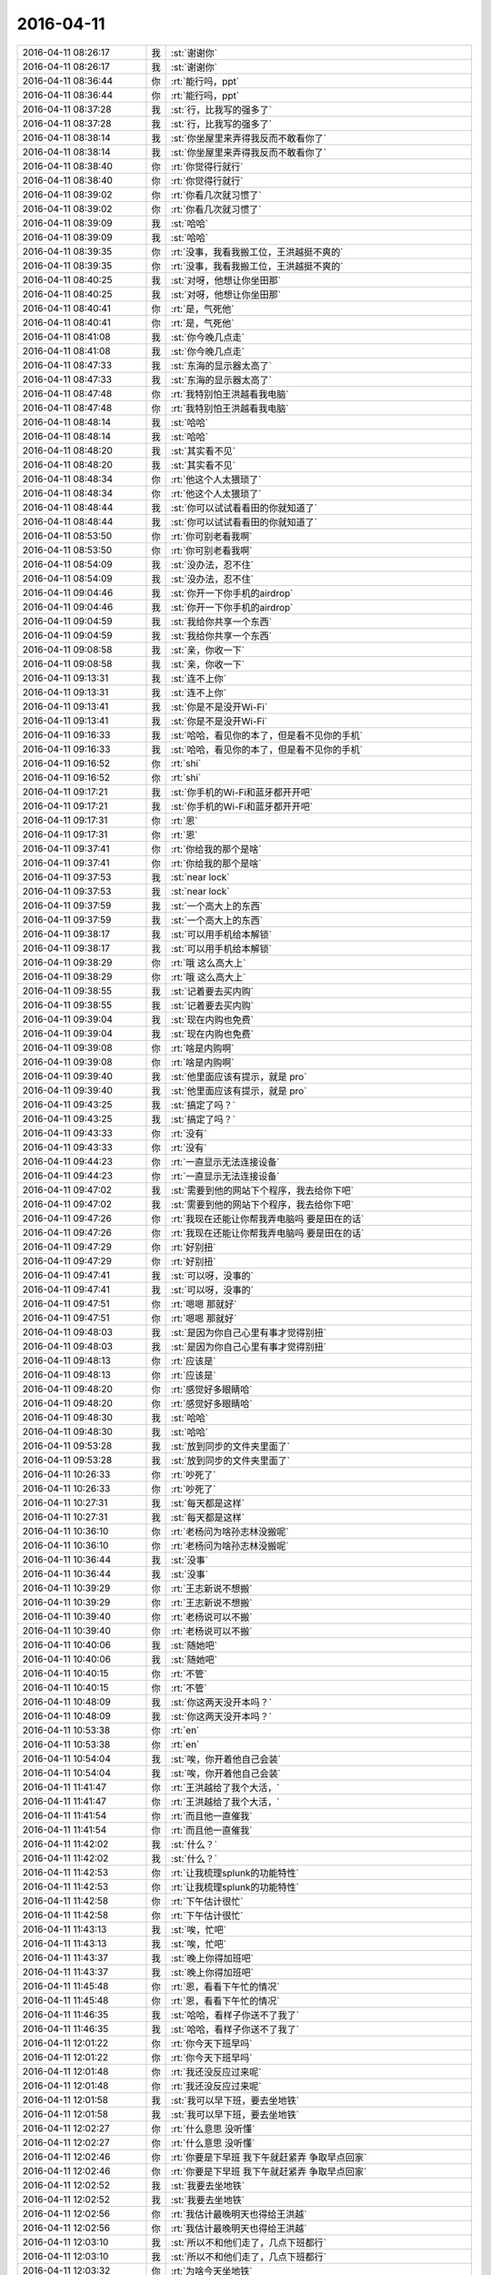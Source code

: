 2016-04-11
-------------

.. list-table::
   :widths: 25, 1, 60

   * - 2016-04-11 08:26:17
     - 我
     - :st:`谢谢你`
   * - 2016-04-11 08:26:17
     - 我
     - :st:`谢谢你`
   * - 2016-04-11 08:36:44
     - 你
     - :rt:`能行吗，ppt`
   * - 2016-04-11 08:36:44
     - 你
     - :rt:`能行吗，ppt`
   * - 2016-04-11 08:37:28
     - 我
     - :st:`行，比我写的强多了`
   * - 2016-04-11 08:37:28
     - 我
     - :st:`行，比我写的强多了`
   * - 2016-04-11 08:38:14
     - 我
     - :st:`你坐屋里来弄得我反而不敢看你了`
   * - 2016-04-11 08:38:14
     - 我
     - :st:`你坐屋里来弄得我反而不敢看你了`
   * - 2016-04-11 08:38:40
     - 你
     - :rt:`你觉得行就行`
   * - 2016-04-11 08:38:40
     - 你
     - :rt:`你觉得行就行`
   * - 2016-04-11 08:39:02
     - 你
     - :rt:`你看几次就习惯了`
   * - 2016-04-11 08:39:02
     - 你
     - :rt:`你看几次就习惯了`
   * - 2016-04-11 08:39:09
     - 我
     - :st:`哈哈`
   * - 2016-04-11 08:39:09
     - 我
     - :st:`哈哈`
   * - 2016-04-11 08:39:35
     - 你
     - :rt:`没事，我看我搬工位，王洪越挺不爽的`
   * - 2016-04-11 08:39:35
     - 你
     - :rt:`没事，我看我搬工位，王洪越挺不爽的`
   * - 2016-04-11 08:40:25
     - 我
     - :st:`对呀，他想让你坐田那`
   * - 2016-04-11 08:40:25
     - 我
     - :st:`对呀，他想让你坐田那`
   * - 2016-04-11 08:40:41
     - 你
     - :rt:`是，气死他`
   * - 2016-04-11 08:40:41
     - 你
     - :rt:`是，气死他`
   * - 2016-04-11 08:41:08
     - 我
     - :st:`你今晚几点走`
   * - 2016-04-11 08:41:08
     - 我
     - :st:`你今晚几点走`
   * - 2016-04-11 08:47:33
     - 我
     - :st:`东海的显示器太高了`
   * - 2016-04-11 08:47:33
     - 我
     - :st:`东海的显示器太高了`
   * - 2016-04-11 08:47:48
     - 你
     - :rt:`我特别怕王洪越看我电脑`
   * - 2016-04-11 08:47:48
     - 你
     - :rt:`我特别怕王洪越看我电脑`
   * - 2016-04-11 08:48:14
     - 我
     - :st:`哈哈`
   * - 2016-04-11 08:48:14
     - 我
     - :st:`哈哈`
   * - 2016-04-11 08:48:20
     - 我
     - :st:`其实看不见`
   * - 2016-04-11 08:48:20
     - 我
     - :st:`其实看不见`
   * - 2016-04-11 08:48:34
     - 你
     - :rt:`他这个人太猥琐了`
   * - 2016-04-11 08:48:34
     - 你
     - :rt:`他这个人太猥琐了`
   * - 2016-04-11 08:48:44
     - 我
     - :st:`你可以试试看看田的你就知道了`
   * - 2016-04-11 08:48:44
     - 我
     - :st:`你可以试试看看田的你就知道了`
   * - 2016-04-11 08:53:50
     - 你
     - :rt:`你可别老看我啊`
   * - 2016-04-11 08:53:50
     - 你
     - :rt:`你可别老看我啊`
   * - 2016-04-11 08:54:09
     - 我
     - :st:`没办法，忍不住`
   * - 2016-04-11 08:54:09
     - 我
     - :st:`没办法，忍不住`
   * - 2016-04-11 09:04:46
     - 我
     - :st:`你开一下你手机的airdrop`
   * - 2016-04-11 09:04:46
     - 我
     - :st:`你开一下你手机的airdrop`
   * - 2016-04-11 09:04:59
     - 我
     - :st:`我给你共享一个东西`
   * - 2016-04-11 09:04:59
     - 我
     - :st:`我给你共享一个东西`
   * - 2016-04-11 09:08:58
     - 我
     - :st:`亲，你收一下`
   * - 2016-04-11 09:08:58
     - 我
     - :st:`亲，你收一下`
   * - 2016-04-11 09:13:31
     - 我
     - :st:`连不上你`
   * - 2016-04-11 09:13:31
     - 我
     - :st:`连不上你`
   * - 2016-04-11 09:13:41
     - 我
     - :st:`你是不是没开Wi-Fi`
   * - 2016-04-11 09:13:41
     - 我
     - :st:`你是不是没开Wi-Fi`
   * - 2016-04-11 09:16:33
     - 我
     - :st:`哈哈，看见你的本了，但是看不见你的手机`
   * - 2016-04-11 09:16:33
     - 我
     - :st:`哈哈，看见你的本了，但是看不见你的手机`
   * - 2016-04-11 09:16:52
     - 你
     - :rt:`shi`
   * - 2016-04-11 09:16:52
     - 你
     - :rt:`shi`
   * - 2016-04-11 09:17:21
     - 我
     - :st:`你手机的Wi-Fi和蓝牙都开开吧`
   * - 2016-04-11 09:17:21
     - 我
     - :st:`你手机的Wi-Fi和蓝牙都开开吧`
   * - 2016-04-11 09:17:31
     - 你
     - :rt:`恩`
   * - 2016-04-11 09:17:31
     - 你
     - :rt:`恩`
   * - 2016-04-11 09:37:41
     - 你
     - :rt:`你给我的那个是啥`
   * - 2016-04-11 09:37:41
     - 你
     - :rt:`你给我的那个是啥`
   * - 2016-04-11 09:37:53
     - 我
     - :st:`near lock`
   * - 2016-04-11 09:37:53
     - 我
     - :st:`near lock`
   * - 2016-04-11 09:37:59
     - 我
     - :st:`一个高大上的东西`
   * - 2016-04-11 09:37:59
     - 我
     - :st:`一个高大上的东西`
   * - 2016-04-11 09:38:17
     - 我
     - :st:`可以用手机给本解锁`
   * - 2016-04-11 09:38:17
     - 我
     - :st:`可以用手机给本解锁`
   * - 2016-04-11 09:38:29
     - 你
     - :rt:`哦 这么高大上`
   * - 2016-04-11 09:38:29
     - 你
     - :rt:`哦 这么高大上`
   * - 2016-04-11 09:38:55
     - 我
     - :st:`记着要去买内购`
   * - 2016-04-11 09:38:55
     - 我
     - :st:`记着要去买内购`
   * - 2016-04-11 09:39:04
     - 我
     - :st:`现在内购也免费`
   * - 2016-04-11 09:39:04
     - 我
     - :st:`现在内购也免费`
   * - 2016-04-11 09:39:08
     - 你
     - :rt:`啥是内购啊`
   * - 2016-04-11 09:39:08
     - 你
     - :rt:`啥是内购啊`
   * - 2016-04-11 09:39:40
     - 我
     - :st:`他里面应该有提示，就是 pro`
   * - 2016-04-11 09:39:40
     - 我
     - :st:`他里面应该有提示，就是 pro`
   * - 2016-04-11 09:43:25
     - 我
     - :st:`搞定了吗？`
   * - 2016-04-11 09:43:25
     - 我
     - :st:`搞定了吗？`
   * - 2016-04-11 09:43:33
     - 你
     - :rt:`没有`
   * - 2016-04-11 09:43:33
     - 你
     - :rt:`没有`
   * - 2016-04-11 09:44:23
     - 你
     - :rt:`一直显示无法连接设备`
   * - 2016-04-11 09:44:23
     - 你
     - :rt:`一直显示无法连接设备`
   * - 2016-04-11 09:47:02
     - 我
     - :st:`需要到他的网站下个程序，我去给你下吧`
   * - 2016-04-11 09:47:02
     - 我
     - :st:`需要到他的网站下个程序，我去给你下吧`
   * - 2016-04-11 09:47:26
     - 你
     - :rt:`我现在还能让你帮我弄电脑吗 要是田在的话`
   * - 2016-04-11 09:47:26
     - 你
     - :rt:`我现在还能让你帮我弄电脑吗 要是田在的话`
   * - 2016-04-11 09:47:29
     - 你
     - :rt:`好别扭`
   * - 2016-04-11 09:47:29
     - 你
     - :rt:`好别扭`
   * - 2016-04-11 09:47:41
     - 我
     - :st:`可以呀，没事的`
   * - 2016-04-11 09:47:41
     - 我
     - :st:`可以呀，没事的`
   * - 2016-04-11 09:47:51
     - 你
     - :rt:`嗯嗯 那就好`
   * - 2016-04-11 09:47:51
     - 你
     - :rt:`嗯嗯 那就好`
   * - 2016-04-11 09:48:03
     - 我
     - :st:`是因为你自己心里有事才觉得别扭`
   * - 2016-04-11 09:48:03
     - 我
     - :st:`是因为你自己心里有事才觉得别扭`
   * - 2016-04-11 09:48:13
     - 你
     - :rt:`应该是`
   * - 2016-04-11 09:48:13
     - 你
     - :rt:`应该是`
   * - 2016-04-11 09:48:20
     - 你
     - :rt:`感觉好多眼睛哈`
   * - 2016-04-11 09:48:20
     - 你
     - :rt:`感觉好多眼睛哈`
   * - 2016-04-11 09:48:30
     - 我
     - :st:`哈哈`
   * - 2016-04-11 09:48:30
     - 我
     - :st:`哈哈`
   * - 2016-04-11 09:53:28
     - 我
     - :st:`放到同步的文件夹里面了`
   * - 2016-04-11 09:53:28
     - 我
     - :st:`放到同步的文件夹里面了`
   * - 2016-04-11 10:26:33
     - 你
     - :rt:`吵死了`
   * - 2016-04-11 10:26:33
     - 你
     - :rt:`吵死了`
   * - 2016-04-11 10:27:31
     - 我
     - :st:`每天都是这样`
   * - 2016-04-11 10:27:31
     - 我
     - :st:`每天都是这样`
   * - 2016-04-11 10:36:10
     - 你
     - :rt:`老杨问为啥孙志林没搬呢`
   * - 2016-04-11 10:36:10
     - 你
     - :rt:`老杨问为啥孙志林没搬呢`
   * - 2016-04-11 10:36:44
     - 我
     - :st:`没事`
   * - 2016-04-11 10:36:44
     - 我
     - :st:`没事`
   * - 2016-04-11 10:39:29
     - 你
     - :rt:`王志新说不想搬`
   * - 2016-04-11 10:39:29
     - 你
     - :rt:`王志新说不想搬`
   * - 2016-04-11 10:39:40
     - 你
     - :rt:`老杨说可以不搬`
   * - 2016-04-11 10:39:40
     - 你
     - :rt:`老杨说可以不搬`
   * - 2016-04-11 10:40:06
     - 我
     - :st:`随她吧`
   * - 2016-04-11 10:40:06
     - 我
     - :st:`随她吧`
   * - 2016-04-11 10:40:15
     - 你
     - :rt:`不管`
   * - 2016-04-11 10:40:15
     - 你
     - :rt:`不管`
   * - 2016-04-11 10:48:09
     - 我
     - :st:`你这两天没开本吗？`
   * - 2016-04-11 10:48:09
     - 我
     - :st:`你这两天没开本吗？`
   * - 2016-04-11 10:53:38
     - 你
     - :rt:`en`
   * - 2016-04-11 10:53:38
     - 你
     - :rt:`en`
   * - 2016-04-11 10:54:04
     - 我
     - :st:`唉，你开着他自己会装`
   * - 2016-04-11 10:54:04
     - 我
     - :st:`唉，你开着他自己会装`
   * - 2016-04-11 11:41:47
     - 你
     - :rt:`王洪越给了我个大活，`
   * - 2016-04-11 11:41:47
     - 你
     - :rt:`王洪越给了我个大活，`
   * - 2016-04-11 11:41:54
     - 你
     - :rt:`而且他一直催我`
   * - 2016-04-11 11:41:54
     - 你
     - :rt:`而且他一直催我`
   * - 2016-04-11 11:42:02
     - 我
     - :st:`什么？`
   * - 2016-04-11 11:42:02
     - 我
     - :st:`什么？`
   * - 2016-04-11 11:42:53
     - 你
     - :rt:`让我梳理splunk的功能特性`
   * - 2016-04-11 11:42:53
     - 你
     - :rt:`让我梳理splunk的功能特性`
   * - 2016-04-11 11:42:58
     - 你
     - :rt:`下午估计很忙`
   * - 2016-04-11 11:42:58
     - 你
     - :rt:`下午估计很忙`
   * - 2016-04-11 11:43:13
     - 我
     - :st:`唉，忙吧`
   * - 2016-04-11 11:43:13
     - 我
     - :st:`唉，忙吧`
   * - 2016-04-11 11:43:37
     - 我
     - :st:`晚上你得加班吧`
   * - 2016-04-11 11:43:37
     - 我
     - :st:`晚上你得加班吧`
   * - 2016-04-11 11:45:48
     - 你
     - :rt:`恩，看看下午忙的情况`
   * - 2016-04-11 11:45:48
     - 你
     - :rt:`恩，看看下午忙的情况`
   * - 2016-04-11 11:46:35
     - 我
     - :st:`哈哈，看样子你送不了我了`
   * - 2016-04-11 11:46:35
     - 我
     - :st:`哈哈，看样子你送不了我了`
   * - 2016-04-11 12:01:22
     - 你
     - :rt:`你今天下班早吗`
   * - 2016-04-11 12:01:22
     - 你
     - :rt:`你今天下班早吗`
   * - 2016-04-11 12:01:48
     - 你
     - :rt:`我还没反应过来呢`
   * - 2016-04-11 12:01:48
     - 你
     - :rt:`我还没反应过来呢`
   * - 2016-04-11 12:01:58
     - 我
     - :st:`我可以早下班，要去坐地铁`
   * - 2016-04-11 12:01:58
     - 我
     - :st:`我可以早下班，要去坐地铁`
   * - 2016-04-11 12:02:27
     - 你
     - :rt:`什么意思 没听懂`
   * - 2016-04-11 12:02:27
     - 你
     - :rt:`什么意思 没听懂`
   * - 2016-04-11 12:02:46
     - 你
     - :rt:`你要是下早班  我下午就赶紧弄 争取早点回家`
   * - 2016-04-11 12:02:46
     - 你
     - :rt:`你要是下早班  我下午就赶紧弄 争取早点回家`
   * - 2016-04-11 12:02:52
     - 我
     - :st:`我要去坐地铁`
   * - 2016-04-11 12:02:52
     - 我
     - :st:`我要去坐地铁`
   * - 2016-04-11 12:02:56
     - 你
     - :rt:`我估计最晚明天也得给王洪越`
   * - 2016-04-11 12:02:56
     - 你
     - :rt:`我估计最晚明天也得给王洪越`
   * - 2016-04-11 12:03:10
     - 我
     - :st:`所以不和他们走了，几点下班都行`
   * - 2016-04-11 12:03:10
     - 我
     - :st:`所以不和他们走了，几点下班都行`
   * - 2016-04-11 12:03:32
     - 你
     - :rt:`为啥今天坐地铁`
   * - 2016-04-11 12:03:32
     - 你
     - :rt:`为啥今天坐地铁`
   * - 2016-04-11 12:03:37
     - 我
     - :st:`有事`
   * - 2016-04-11 12:03:37
     - 我
     - :st:`有事`
   * - 2016-04-11 12:04:43
     - 你
     - :rt:`恩 好`
   * - 2016-04-11 12:04:43
     - 你
     - :rt:`恩 好`
   * - 2016-04-11 12:04:44
     - 你
     - :rt:`看吧`
   * - 2016-04-11 12:04:44
     - 你
     - :rt:`看吧`
   * - 2016-04-11 12:05:27
     - 我
     - :st:`是，我不急，你别太累`
   * - 2016-04-11 12:05:27
     - 我
     - :st:`是，我不急，你别太累`
   * - 2016-04-11 12:05:37
     - 你
     - :rt:`没事`
   * - 2016-04-11 12:05:37
     - 你
     - :rt:`没事`
   * - 2016-04-11 12:05:57
     - 我
     - :st:`你吃完了吧`
   * - 2016-04-11 12:05:57
     - 我
     - :st:`你吃完了吧`
   * - 2016-04-11 12:06:06
     - 你
     - :rt:`我喜欢CPU热起来的感觉哈`
   * - 2016-04-11 12:06:06
     - 你
     - :rt:`我喜欢CPU热起来的感觉哈`
   * - 2016-04-11 12:06:10
     - 你
     - :rt:`自虐`
   * - 2016-04-11 12:06:10
     - 你
     - :rt:`自虐`
   * - 2016-04-11 12:06:15
     - 你
     - :rt:`嗯嗯 吃完了`
   * - 2016-04-11 12:06:15
     - 你
     - :rt:`嗯嗯 吃完了`
   * - 2016-04-11 12:06:16
     - 我
     - :st:`哈哈`
   * - 2016-04-11 12:06:16
     - 我
     - :st:`哈哈`
   * - 2016-04-11 12:06:24
     - 我
     - :st:`你先睡会吧`
   * - 2016-04-11 12:06:24
     - 我
     - :st:`你先睡会吧`
   * - 2016-04-11 12:06:31
     - 你
     - :rt:`恩 好`
   * - 2016-04-11 12:06:31
     - 你
     - :rt:`恩 好`
   * - 2016-04-11 13:11:49
     - 你
     - :rt:`溜达呢`
   * - 2016-04-11 13:11:49
     - 你
     - :rt:`溜达呢`
   * - 2016-04-11 13:11:52
     - 你
     - :rt:`这么大风`
   * - 2016-04-11 13:11:52
     - 你
     - :rt:`这么大风`
   * - 2016-04-11 13:12:08
     - 我
     - :st:`是`
   * - 2016-04-11 13:12:08
     - 我
     - :st:`是`
   * - 2016-04-11 13:12:22
     - 我
     - :st:`带着胖子他们走了一圈`
   * - 2016-04-11 13:12:22
     - 我
     - :st:`带着胖子他们走了一圈`
   * - 2016-04-11 14:03:26
     - 我
     - :st:`你嗓子怎么啦`
   * - 2016-04-11 14:03:26
     - 我
     - :st:`你嗓子怎么啦`
   * - 2016-04-11 14:05:07
     - 你
     - :rt:`没事`
   * - 2016-04-11 14:05:07
     - 你
     - :rt:`没事`
   * - 2016-04-11 14:05:18
     - 我
     - :st:`好`
   * - 2016-04-11 14:05:18
     - 我
     - :st:`好`
   * - 2016-04-11 14:08:43
     - 我
     - :st:`我发现以前我看你，尹志军会看见。现在我看你，尹志军还是会看见[尴尬]`
   * - 2016-04-11 14:08:43
     - 我
     - :st:`我发现以前我看你，尹志军会看见。现在我看你，尹志军还是会看见[尴尬]`
   * - 2016-04-11 14:09:04
     - 你
     - :rt:`你以前也会站在这个位置吗`
   * - 2016-04-11 14:09:04
     - 你
     - :rt:`你以前也会站在这个位置吗`
   * - 2016-04-11 14:09:12
     - 我
     - :st:`是`
   * - 2016-04-11 14:09:12
     - 我
     - :st:`是`
   * - 2016-04-11 14:09:17
     - 你
     - :rt:`讨厌的尹胖子`
   * - 2016-04-11 14:09:17
     - 你
     - :rt:`讨厌的尹胖子`
   * - 2016-04-11 14:15:11
     - 你
     - :rt:`这个调研太难了`
   * - 2016-04-11 14:15:11
     - 你
     - :rt:`这个调研太难了`
   * - 2016-04-11 14:15:26
     - 我
     - :st:`是，我知道`
   * - 2016-04-11 14:15:26
     - 我
     - :st:`是，我知道`
   * - 2016-04-11 14:15:42
     - 我
     - :st:`有什么需要我帮忙的吗？`
   * - 2016-04-11 14:15:42
     - 我
     - :st:`有什么需要我帮忙的吗？`
   * - 2016-04-11 14:15:50
     - 你
     - :rt:`不需要`
   * - 2016-04-11 14:15:50
     - 你
     - :rt:`不需要`
   * - 2016-04-11 14:15:53
     - 你
     - :rt:`我怕我做不出来`
   * - 2016-04-11 14:15:53
     - 你
     - :rt:`我怕我做不出来`
   * - 2016-04-11 17:01:26
     - 我
     - :st:`你做的怎么样了`
   * - 2016-04-11 17:01:26
     - 我
     - :st:`你做的怎么样了`
   * - 2016-04-11 17:01:33
     - 你
     - :rt:`不怎么样`
   * - 2016-04-11 17:01:33
     - 你
     - :rt:`不怎么样`
   * - 2016-04-11 17:01:36
     - 你
     - :rt:`乱七八糟`
   * - 2016-04-11 17:01:36
     - 你
     - :rt:`乱七八糟`
   * - 2016-04-11 17:01:44
     - 我
     - :st:`啊`
   * - 2016-04-11 17:01:44
     - 我
     - :st:`啊`
   * - 2016-04-11 17:01:56
     - 我
     - :st:`累坏了吧`
   * - 2016-04-11 17:01:56
     - 我
     - :st:`累坏了吧`
   * - 2016-04-11 17:02:10
     - 你
     - :rt:`挺累的`
   * - 2016-04-11 17:02:10
     - 你
     - :rt:`挺累的`
   * - 2016-04-11 17:02:17
     - 你
     - :rt:`不过还得继续`
   * - 2016-04-11 17:02:17
     - 你
     - :rt:`不过还得继续`
   * - 2016-04-11 17:04:27
     - 我
     - :st:`心疼坏了`
   * - 2016-04-11 17:04:27
     - 我
     - :st:`心疼坏了`
   * - 2016-04-11 17:04:33
     - 我
     - :st:`先歇会吧`
   * - 2016-04-11 17:04:33
     - 我
     - :st:`先歇会吧`
   * - 2016-04-11 17:04:49
     - 你
     - :rt:`不歇`
   * - 2016-04-11 17:04:49
     - 你
     - :rt:`不歇`
   * - 2016-04-11 17:05:01
     - 我
     - :st:`啊`
   * - 2016-04-11 17:05:01
     - 我
     - :st:`啊`
   * - 2016-04-11 17:07:01
     - 你
     - :rt:`烦死我了`
   * - 2016-04-11 17:07:01
     - 你
     - :rt:`烦死我了`
   * - 2016-04-11 17:07:04
     - 你
     - :rt:`怎么办`
   * - 2016-04-11 17:07:04
     - 你
     - :rt:`怎么办`
   * - 2016-04-11 17:07:28
     - 我
     - :st:`我好想帮你干`
   * - 2016-04-11 17:07:28
     - 我
     - :st:`我好想帮你干`
   * - 2016-04-11 17:07:39
     - 你
     - :rt:`肯定不行`
   * - 2016-04-11 17:07:39
     - 你
     - :rt:`肯定不行`
   * - 2016-04-11 17:07:44
     - 我
     - :st:`把你写的给我看看吧`
   * - 2016-04-11 17:07:44
     - 我
     - :st:`把你写的给我看看吧`
   * - 2016-04-11 17:07:48
     - 你
     - :rt:`你干我干都一样`
   * - 2016-04-11 17:07:48
     - 你
     - :rt:`你干我干都一样`
   * - 2016-04-11 17:07:50
     - 你
     - :rt:`不`
   * - 2016-04-11 17:07:50
     - 你
     - :rt:`不`
   * - 2016-04-11 17:07:53
     - 你
     - :rt:`要`
   * - 2016-04-11 17:07:53
     - 你
     - :rt:`要`
   * - 2016-04-11 17:08:16
     - 我
     - :st:`你是不呢？还是要呢？[疑问]`
   * - 2016-04-11 17:08:16
     - 我
     - :st:`你是不呢？还是要呢？[疑问]`
   * - 2016-04-11 17:08:41
     - 你
     - :rt:`不要`
   * - 2016-04-11 17:08:41
     - 你
     - :rt:`不要`
   * - 2016-04-11 17:11:59
     - 我
     - :st:`哦`
   * - 2016-04-11 17:11:59
     - 我
     - :st:`哦`
   * - 2016-04-11 18:29:25
     - 我
     - :st:`你怎么样`
   * - 2016-04-11 18:29:25
     - 我
     - :st:`你怎么样`
   * - 2016-04-11 18:29:32
     - 你
     - :rt:`不怎么样`
   * - 2016-04-11 18:29:32
     - 你
     - :rt:`不怎么样`
   * - 2016-04-11 18:29:35
     - 你
     - :rt:`你几点走`
   * - 2016-04-11 18:29:35
     - 你
     - :rt:`你几点走`
   * - 2016-04-11 18:30:08
     - 我
     - :st:`可以现在走`
   * - 2016-04-11 18:30:08
     - 我
     - :st:`可以现在走`
   * - 2016-04-11 18:54:18
     - 你
     - :rt:`老田也走`
   * - 2016-04-11 18:54:18
     - 你
     - :rt:`老田也走`
   * - 2016-04-11 18:54:24
     - 你
     - :rt:`他会不会送你`
   * - 2016-04-11 18:54:24
     - 你
     - :rt:`他会不会送你`
   * - 2016-04-11 18:54:37
     - 你
     - :rt:`我去拿饭兜子`
   * - 2016-04-11 18:54:37
     - 你
     - :rt:`我去拿饭兜子`
   * - 2016-04-11 18:54:42
     - 你
     - :rt:`你跟谁走？`
   * - 2016-04-11 18:54:42
     - 你
     - :rt:`你跟谁走？`
   * - 2016-04-11 18:54:56
     - 我
     - :st:`我和你走`
   * - 2016-04-11 18:54:56
     - 我
     - :st:`我和你走`
   * - 2016-04-11 18:55:07
     - 我
     - :st:`我说有人接我`
   * - 2016-04-11 18:55:07
     - 我
     - :st:`我说有人接我`
   * - 2016-04-11 18:55:39
     - 你
     - :rt:`你打卡的时候微信我，我在食堂等会你`
   * - 2016-04-11 18:55:39
     - 你
     - :rt:`你打卡的时候微信我，我在食堂等会你`
   * - 2016-04-11 18:55:50
     - 你
     - :rt:`我的车在里边呢`
   * - 2016-04-11 18:55:50
     - 你
     - :rt:`我的车在里边呢`
   * - 2016-04-11 18:55:55
     - 你
     - :rt:`没在门口`
   * - 2016-04-11 18:55:55
     - 你
     - :rt:`没在门口`
   * - 2016-04-11 18:55:59
     - 我
     - :st:`好的`
   * - 2016-04-11 18:55:59
     - 我
     - :st:`好的`
   * - 2016-04-11 18:57:48
     - 你
     - :rt:`咱们一起出去？`
   * - 2016-04-11 18:57:48
     - 你
     - :rt:`咱们一起出去？`
   * - 2016-04-11 18:57:54
     - 你
     - :rt:`我晕了`
   * - 2016-04-11 18:57:54
     - 你
     - :rt:`我晕了`
   * - 2016-04-11 18:58:05
     - 你
     - :rt:`老田跟你一起呢吗？`
   * - 2016-04-11 18:58:05
     - 你
     - :rt:`老田跟你一起呢吗？`
   * - 2016-04-11 18:58:34
     - 我
     - :st:`没有`
   * - 2016-04-11 18:58:34
     - 我
     - :st:`没有`
   * - 2016-04-11 18:58:43
     - 我
     - :st:`我下来了`
   * - 2016-04-11 18:58:43
     - 我
     - :st:`我下来了`
   * - 2016-04-11 18:58:51
     - 我
     - :st:`他先走的`
   * - 2016-04-11 18:58:51
     - 我
     - :st:`他先走的`
   * - 2016-04-11 19:00:22
     - 你
     - :rt:`我在车里`
   * - 2016-04-11 19:00:22
     - 你
     - :rt:`我在车里`
   * - 2016-04-11 19:00:46
     - 我
     - :st:`好，严丹刚下来`
   * - 2016-04-11 19:00:46
     - 我
     - :st:`好，严丹刚下来`
   * - 2016-04-11 19:00:54
     - 你
     - :rt:`你出门禁的门左转头`
   * - 2016-04-11 19:00:54
     - 你
     - :rt:`你出门禁的门左转头`
   * - 2016-04-11 19:00:56
     - 我
     - :st:`你的车在哪`
   * - 2016-04-11 19:00:56
     - 我
     - :st:`你的车在哪`